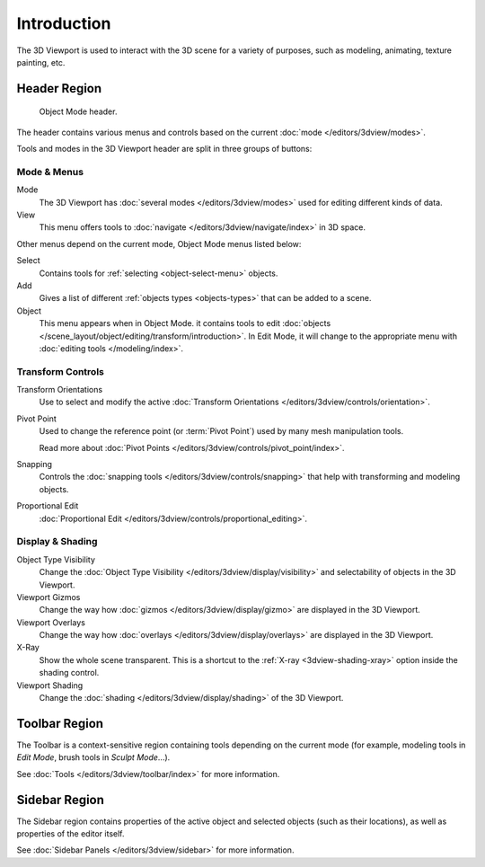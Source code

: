 
************
Introduction
************

The 3D Viewport is used to interact with the 3D scene for a variety of purposes,
such as modeling, animating, texture painting, etc.


Header Region
=============

.. figure:: /images/editors_3dview_introduction_3d-view-header-object-mode.png

   Object Mode header.

The header contains various menus and controls based on
the current :doc:`mode </editors/3dview/modes>`.

Tools and modes in the 3D Viewport header are split in three groups of buttons:


Mode & Menus
------------

Mode
   The 3D Viewport has :doc:`several modes </editors/3dview/modes>`
   used for editing different kinds of data.

View
   This menu offers tools to :doc:`navigate </editors/3dview/navigate/index>` in 3D space.

Other menus depend on the current mode, Object Mode menus listed below:

Select
   Contains tools for :ref:`selecting <object-select-menu>` objects.
Add
   Gives a list of different :ref:`objects types <objects-types>` that can be added to a scene.
Object
   This menu appears when in Object Mode.
   it contains tools to edit :doc:`objects </scene_layout/object/editing/transform/introduction>`.
   In Edit Mode, it will change to the appropriate menu with :doc:`editing tools </modeling/index>`.


Transform Controls
------------------

Transform Orientations
   Use to select and modify the active :doc:`Transform Orientations </editors/3dview/controls/orientation>`.
Pivot Point
   Used to change the reference point (or :term:`Pivot Point`) used by many mesh manipulation tools.

   Read more about :doc:`Pivot Points </editors/3dview/controls/pivot_point/index>`.
Snapping
   Controls the :doc:`snapping tools </editors/3dview/controls/snapping>`
   that help with transforming and modeling objects.
Proportional Edit
   :doc:`Proportional Edit </editors/3dview/controls/proportional_editing>`.


Display & Shading
-----------------

Object Type Visibility
   Change the :doc:`Object Type Visibility </editors/3dview/display/visibility>`
   and selectability of objects in the 3D Viewport.
Viewport Gizmos
   Change the way how :doc:`gizmos </editors/3dview/display/gizmo>` are
   displayed in the 3D Viewport.
Viewport Overlays
   Change the way how :doc:`overlays </editors/3dview/display/overlays>` are
   displayed in the 3D Viewport.
X-Ray
   Show the whole scene transparent. This is a shortcut to
   the :ref:`X-ray <3dview-shading-xray>` option inside the shading control.
Viewport Shading
   Change the :doc:`shading </editors/3dview/display/shading>` of the 3D Viewport.


Toolbar Region
==============

The Toolbar is a context-sensitive region containing tools depending on the current mode
(for example, modeling tools in *Edit Mode*, brush tools in *Sculpt Mode*...).

See :doc:`Tools </editors/3dview/toolbar/index>` for more information.


Sidebar Region
==============

The Sidebar region contains properties of the active object and selected objects (such as their locations),
as well as properties of the editor itself.

See :doc:`Sidebar Panels </editors/3dview/sidebar>` for more information.
